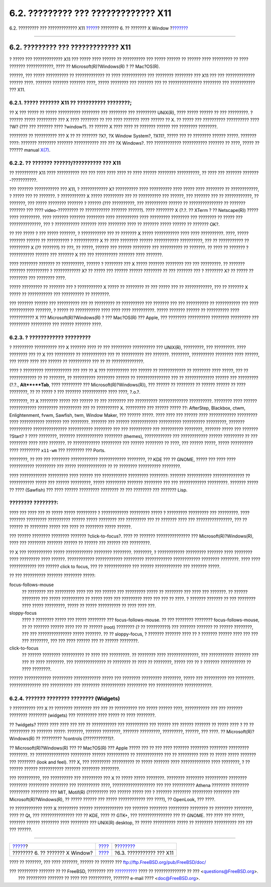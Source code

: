 ====================================
6.2. ????????? ??? ????????????? X11
====================================

.. raw:: html

   <div class="navheader">

6.2. ????????? ??? ????????????? X11
`????? <x11.html>`__?
???????? 6. ?? ??????? X Window
?\ `??????? <x-install.html>`__

--------------

.. raw:: html

   </div>

.. raw:: html

   <div class="sect1">

.. raw:: html

   <div class="titlepage" xmlns="">

.. raw:: html

   <div>

.. raw:: html

   <div>

6.2. ????????? ??? ????????????? X11
------------------------------------

.. raw:: html

   </div>

.. raw:: html

   </div>

.. raw:: html

   </div>

? ????? ??? ????????????? X11 ??? ????? ???? ?????? ?? ?????????? ???
????? ?????? ?? ?????? ???? ????????? ?? ???? ??????? ????????????, ????
?? Microsoft(R)?Windows(R) ? ?? Mac?OS(R).

??????, ??? ????? ?????????? ?? ????????????? ?? ???? ??????????? ???
???????? ???????? ??? X11 ??? ??? ????????????? ?????? ????. ???????
??????? ??????? ????, ????? ???????? ??? ??????? ??? ?? ???????????????
???????? ??? ??????????? ??? X11.

.. raw:: html

   <div class="sect2">

.. raw:: html

   <div class="titlepage" xmlns="">

.. raw:: html

   <div>

.. raw:: html

   <div>

6.2.1. ????? ??????? X11 ?? ?????????? ????????;
~~~~~~~~~~~~~~~~~~~~~~~~~~~~~~~~~~~~~~~~~~~~~~~~

.. raw:: html

   </div>

.. raw:: html

   </div>

.. raw:: html

   </div>

?? X ??? ????? ?? ????? ?????????? ???????? ??? ???????? ??? ?????????
UNIX(R), ???? ????? ?????? ?? ??? ?????????. ? ?????? ????? ?????????
??? X ???? ???????? ?? ??? ???? ??????? ???? ?????? ?? X. ?? ????? ???
?????????? ?????????? ???? ?W? (??? ??? ??????? ???? ?window?). ??
?????? X ???? ???? ?? ??????? ?????? ??? ???????? ????????.

???????? ?? ?????????? ??? X ?? ?? ??????? ?X?, ?X Window System?,
?X11?, ????? ??? ?? ???????? ?????? ?????. ??????? ????: ???????
???????? ??????? ??????????? ??? ??? ?X Windows?. ??? ????????????
??????????? ??????? ?? ????, ????? ?? ?????? manual
`X(7) <http://www.FreeBSD.org/cgi/man.cgi?query=X&sektion=7>`__.

.. raw:: html

   </div>

.. raw:: html

   <div class="sect2">

.. raw:: html

   <div class="titlepage" xmlns="">

.. raw:: html

   <div>

.. raw:: html

   <div>

6.2.2. ?? ??????? ??????/?????????? ??? X11
~~~~~~~~~~~~~~~~~~~~~~~~~~~~~~~~~~~~~~~~~~~

.. raw:: html

   </div>

.. raw:: html

   </div>

.. raw:: html

   </div>

?? ?????????? X11 ???? ?????????? ??? ??? ???? ???? ???? ?? ???? ??????
???????? ??????????, ?? ???? ??? ??????? ???????-???????????.

??? ??????? ??????????? ??? X11, ? ???????????? X? ?????????? ????
?????????? ???? ????? ???? ???????? ?? ????????????, ? ????? ??? ??
???????. ? ??????????? X ????? ????????? ??? ?? ?????????? ??? ??????,
??? ??????? ??? ?? ????????????, ?? ???????, ??? ????? ???????? ???????
? ?????? (??? ??????????, ??? ?????????? ?????? ?? ??????????????? ??
??????? ??????? ??? ???? video-????????? ?? ??????????? ??????? ??????).
???? ???????? X (?.?. ?? XTerm ? ?? Netscape(R)) ????? ???? ?????????.
???? ??????? ??????? ???????? ???? ?????????? ???? ????????? ????????
??? ???????? ?? ????? ??? ??????????????, ??? ? ??????????? ??????? ????
???????? ???? ?? ??????? ????? ?????? ?? ??????? OK?.

?? ??? ????? ? ??? ????? ???????, ? ??????????? ??? ?? ??????? X ?????
??????????? ???? ???? ??????????. ????, ????? ??????? ?????? ??
?????????? ? ??????????? X ?? ???? ???????? ?????? ???????????
??????????, ??? ?? ??????????? ?? ????????? X (?? ???????) ?? ???, ??
?????, ?????? ??? ?????? ???????? ??? ?????????? ?? ???????. ?? ???? ??
??????? ? ??????????? ?????? ??? ??????? X ??? ??? ?????????? ???????
???? ???????.

???? ???????? ??????? ?? ??????????, ?????? ? ???????? ??? X ?????
??????? ???????? ??? ??? ?????????. ?? ??????? ??????? ?????????? ?
???????????? X? ?? ????? ??? ?????? ?????? ???????? ?? ??? ??????? ??? ?
???????? X? ?? ????? ?? ???????? ??? ???????? ????.

????? ????????? ?? ??????? ??? ? ??????????? X ????? ?? ???????? ?? ???
????? ??? ?? ????????????, ??? ?? ??????? X ????? ?? ??????????? ???
?????????? ?? ????????.

??? ??????? ?????? ??? ?????????? ??? ?? ????????? ?? ?????????? ???
??????? ??? ??? ?????????? ?? ??????????? ??? ???? ??????????? ???????,
? ????? ?? ??????????? ???? ???? ???? ??????????. ????? ??????? ??????
?? ?????????? ???? ??????????? X ??? Microsoft(R)?Windows(R) ? ???
Mac?OS(R) ??? Apple, ??? ???????? ?????????? ???????? ????????? ???
????????? ????????? ??? ?????? ??????? ????.

.. raw:: html

   </div>

.. raw:: html

   <div class="sect2">

.. raw:: html

   <div class="titlepage" xmlns="">

.. raw:: html

   <div>

.. raw:: html

   <div>

6.2.3. ? ???????????? ?????????
~~~~~~~~~~~~~~~~~~~~~~~~~~~~~~~

.. raw:: html

   </div>

.. raw:: html

   </div>

.. raw:: html

   </div>

? ????????? ?????????? ??? X ??????? ???? ?? ??? ????????? ??????????
??? UNIX(R), ?????????, ??? ?????????. ???? ???????? ??? ?? X ???
????????? ?? ??????????? ??? ?? ?????????? ??? ???????. ????????,
?????????? ???????? ???? ??????, ??? ????? ???? ??? ?????? ?? ??????????
??? ?? ?? ??????????????.

???? ? ????????? ???????????? ??? ??? ?? X ??? ?????????? ??? ?????? ??
???????????? ?? ???????? ???? ?????, ??? ?? ???????????? ?? ?? ???????,
?? ?????????? ???????? ?????? ?? ??????????????? ??? ?? ?????????????
?????? ??? ????????? (?.?., **Alt**+**Tab**, ???? ????????? ???
Microsoft(R)?Windows(R)), ??? ?????? ?? ???????? ?? ?????? ?????? ??
???? ????????, ?? ?? ????? ? ??? ??????? ??????????? ???? ????, ?.o.?.

????????, ?? X ???????? ????? ??? ?????? ?? ??? ???????? ??? ??????????
????????????? ??????????. ???????? ???? ?????? ???????????? ?????????
?????????? ??? ?? ?????????? X. ????????? ??? ?????? ????? ??:
AfterStep, Blackbox, ctwm, Enlightenment, fvwm, Sawfish, twm, Window
Maker, ??? ?????? ?????. ???? ???? ??? ?????? ???? ????????????
????????? ???? ??????????? ??????? ??? ????????. ??????? ??? ??????
???????????? ?????????? ?????????? ?????????, ??????? ??????????
??????????????? ??????????? ???????? ??? ??? ?????????? ??? ??????????
????????, ??????? ????? ??? ??????? ?Start? ? ???? ????????, ???????
???????????? ???????? (themes), ???????????? ??? ???????????? ??????
????????? ?? ??? ???????? ???? ???? ???????. ?? ???????????? ?????????
??? ?????? ???????? ?? ????, ??? ?????? ?????, ????? ?????????? ????
????????? ``x11-wm`` ??? ???????? ??? Ports.

????????, ?? ??? ??? ???????? ???????????? ???????????? ????????, ?? KDE
??? ?? GNOME, ????? ??? ???? ???? ??????????? ????????? ??? ?????
????????????? ?? ?? ???????? ?????????? ????????.

???? ???????????? ????????? ???? ?????? ??? ??????????? ?????????
????????: ??????? ??????????? ?????????????? ?? ??????????? ????? ???
?????? ?????????, ????? ????????? ??????? ???????? ??? ??? ????????????
?????????. ??????? ????? ?? ???? (Sawfish) ??? ???? ?????? ?????????
???????? ?? ??? ???????? ??? ??????? Lisp.

.. raw:: html

   <div class="note" xmlns="">

???????? ????????:
~~~~~~~~~~~~~~~~~~

???? ??? ???? ??? ?? ????? ????? ????????? ? ???????????? ?????????
????? ? ????????? ????????? ??? ?????????. ???? ??????? ?????????
?????????? ?????? ????? ???????? ??? ????????? ??? ?? ??????? ???? ???
????????????????, ??? ?? ?????? ?? ???????? ????? ??? ???? ?? ????????
????? ??????.

??? ?????? ???????? ???????? ??????? ?click-to-focus?. ???? ?? ???????
??????????????? ??? Microsoft(R)?Windows(R), ???? ??? ???????? ???????
?????? ?? ?????? ??? ?????? ??? ?????????.

?? X ??? ??????????? ????? ???????????? ???????? ????????. ????????, ?
???????????? ????????? ??????? ???? ???????? ???? ????????? ???? ??????.
???????????? ???????????? ????????? ???????????? ???????????? ????????
????????. ???? ???? ???????????? ??? ?????? click to focus, ??? ??
???????????? ??? ?????? ???????????? ??? ??????? ?????.

?? ??? ?????????? ??????? ???????? ?????:

.. raw:: html

   <div class="variablelist" xmlns="http://www.w3.org/1999/xhtml">

focus-follows-mouse
    ?? ???????? ??? ????????? ???? ??? ??? ?????? ??? ????????? ????? ??
    ???????? ??? ???? ??? ???????. ?? ?????? ???????? ??? ?????
    ?????????? ?? ????? ???? ??? ????????? ???? ??? ??? ?? ????. ?
    ??????? ??????? ?? ??? ???????? ???? ????? ?????????, ????? ?? ?????
    ?????????? ?? ???? ???? ???.

sloppy-focus
    ???? ? ???????? ????? ??? ????? ???????? ??? focus-follows-mouse. ??
    ??? ???????? ???????? focus-follows-mouse, ?? ?? ??????? ?????? ????
    ??? ?? ?????? (root) ???????? (? ?? ??????????) ??? ??????? ???????
    ?? ?????? ????????, ??? ??? ??????????????? ????? ???????. ?? ??
    sloppy-focus, ? ??????? ??????? ???? ?? ? ??????? ?????? ???? ???
    ??? ??? ????????, ??? ??? ???? ?????? ??? ?? ?????? ????????.

click-to-focus
    ?? ?????? ???????? ?????????? ?? ???? ??? ?????????. ?? ????????
    ???? ??????????????, ??? ??????????? ??????? ??? ??? ?? ????
    ????????. ??? ?????????????? ?? ???????? ?? ???? ?? ????????, ?????
    ??? ?? ? ??????? ??????????? ?? ???? ????????.

.. raw:: html

   </div>

?????? ???????????? ????????? ???????????? ????? ??? ???????? ?????????
????????, ????? ??? ?????????? ??? ????????. ?????????????? ???
?????????? ??? ???????? ??????????? ????????? ??? ????????????
????????????.

.. raw:: html

   </div>

.. raw:: html

   </div>

.. raw:: html

   <div class="sect2">

.. raw:: html

   <div class="titlepage" xmlns="">

.. raw:: html

   <div>

.. raw:: html

   <div>

6.2.4. ??????? ???????? ???????? (Widgets)
~~~~~~~~~~~~~~~~~~~~~~~~~~~~~~~~~~~~~~~~~~

.. raw:: html

   </div>

.. raw:: html

   </div>

.. raw:: html

   </div>

? ?????????? ??? X ?? ???????? ???????? ??? ??? ?? ?????????? ??? ?????
?????? ????, ??????????? ??? ??? ??????? ???????? ???????? (widgets) ???
????????? ???? ????? ?? ???? ????????.

?? ?widgets? ????? ???? ???? ??? ??? ?? ??????????? ??? ?????????? ???
?????? ??? ?????? ??????? ?? ????? ???? ? ?? ?? ????????? ?? ???????
?????: ???????, ??????? ????????, ??????? ?????????, ?????????, ??????,
??? ????. ?? Microsoft(R)?Windows(R) ?? ????????? ?controls
(???????????)?.

?? Microsoft(R)?Windows(R) ??? ?? Mac?OS(R) ??? Apple ????? ??? ?? ???
???? ??????? ???????? ???????? ????????? ????????. ?? ???????????????
????????? ?????? ?????????? ?? ???????????? ??? ?? ????????? ???? ??
????? ????? ??????? ??? ???????? (look and feel). ??? X, ??? ?????????
?????????? ?? ????? ??????? ???? ????????????? ???? ????????, ? ??
?????? ?????? ??????????? ??????? ???????? ????????.

??? ??????????, ??? ?????????? ??? ????????? ??? X ?? ????? ?????
????????. ???????? ???????? ?????????? ???????? ???????? ?????????
???????? ??? ?????????? ????, ??????????????????? ??? ??? ??????????
Athena ???????? ???????? ????????? ???????? ??? MIT, Motif(R) (?????????
??? ?????? ????? ??? ? ??????? ???????? ????????? ???????? ???
Microsoft(R)?Windows(R), ?? ????? ?????? ??? ????? ???????????? ???
????), ?? OpenLook, ??? ????.

?? ???????????? ???? X ????????? ?????? ????????????? ??? ???????
???????? ????????? ???????? ?? ???????? ????????, ???? ?? Qt, ???
??????????????? ??? ?? KDE, ???? ?? GTK+, ??? ??????????????? ??? ??
GNOME. ??? ???? ??? ?????, ??????? ?????? ???????? ???? ???????? ???
UNIX(R) desktop, ?? ????? ?????????? ????? ?? ???????? ?????????? ???
??? ??? ??????.

.. raw:: html

   </div>

.. raw:: html

   </div>

.. raw:: html

   <div class="navfooter">

--------------

+------------------------------------+-------------------------+-----------------------------------+
| `????? <x11.html>`__?              | `???? <x11.html>`__     | ?\ `??????? <x-install.html>`__   |
+------------------------------------+-------------------------+-----------------------------------+
| ???????? 6. ?? ??????? X Window?   | `???? <index.html>`__   | ?6.3. ??????????? ??? X11         |
+------------------------------------+-------------------------+-----------------------------------+

.. raw:: html

   </div>

???? ?? ???????, ??? ???? ???????, ?????? ?? ?????? ???
ftp://ftp.FreeBSD.org/pub/FreeBSD/doc/

| ??? ????????? ??????? ?? ?? FreeBSD, ???????? ???
  `?????????? <http://www.FreeBSD.org/docs.html>`__ ???? ??
  ?????????????? ?? ??? <questions@FreeBSD.org\ >.
|  ??? ????????? ??????? ?? ???? ??? ??????????, ??????? e-mail ????
  <doc@FreeBSD.org\ >.
